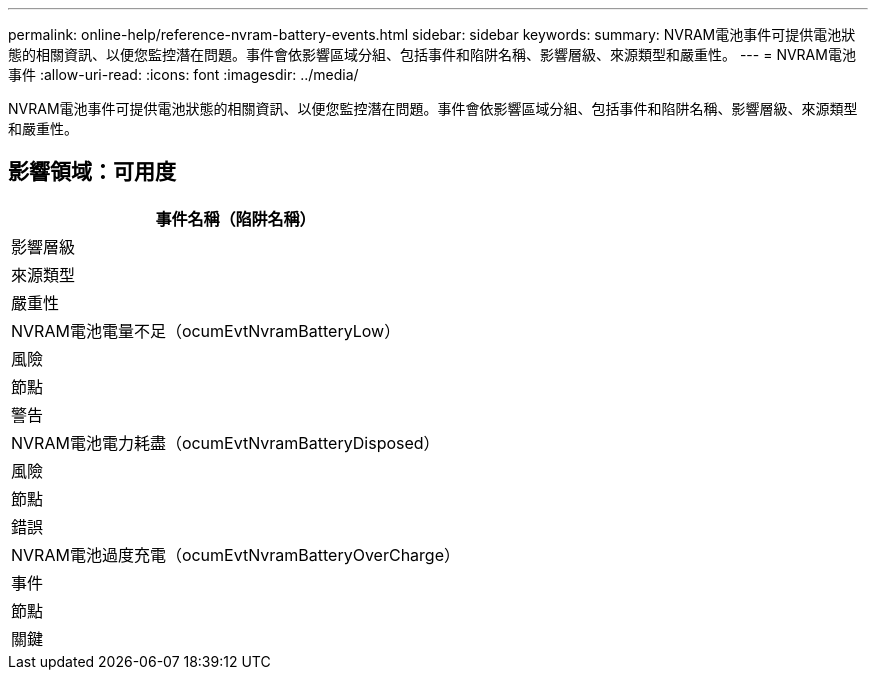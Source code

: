 ---
permalink: online-help/reference-nvram-battery-events.html 
sidebar: sidebar 
keywords:  
summary: NVRAM電池事件可提供電池狀態的相關資訊、以便您監控潛在問題。事件會依影響區域分組、包括事件和陷阱名稱、影響層級、來源類型和嚴重性。 
---
= NVRAM電池事件
:allow-uri-read: 
:icons: font
:imagesdir: ../media/


[role="lead"]
NVRAM電池事件可提供電池狀態的相關資訊、以便您監控潛在問題。事件會依影響區域分組、包括事件和陷阱名稱、影響層級、來源類型和嚴重性。



== 影響領域：可用度

|===
| 事件名稱（陷阱名稱） 


| 影響層級 


| 來源類型 


| 嚴重性 


 a| 
NVRAM電池電量不足（ocumEvtNvramBatteryLow）



 a| 
風險



 a| 
節點



 a| 
警告



 a| 
NVRAM電池電力耗盡（ocumEvtNvramBatteryDisposed）



 a| 
風險



 a| 
節點



 a| 
錯誤



 a| 
NVRAM電池過度充電（ocumEvtNvramBatteryOverCharge）



 a| 
事件



 a| 
節點



 a| 
關鍵

|===